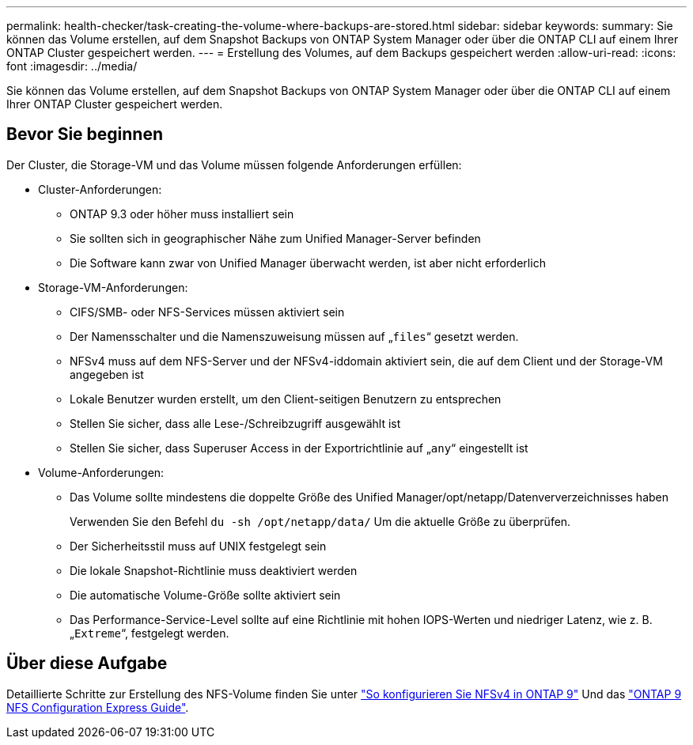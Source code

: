 ---
permalink: health-checker/task-creating-the-volume-where-backups-are-stored.html 
sidebar: sidebar 
keywords:  
summary: Sie können das Volume erstellen, auf dem Snapshot Backups von ONTAP System Manager oder über die ONTAP CLI auf einem Ihrer ONTAP Cluster gespeichert werden. 
---
= Erstellung des Volumes, auf dem Backups gespeichert werden
:allow-uri-read: 
:icons: font
:imagesdir: ../media/


[role="lead"]
Sie können das Volume erstellen, auf dem Snapshot Backups von ONTAP System Manager oder über die ONTAP CLI auf einem Ihrer ONTAP Cluster gespeichert werden.



== Bevor Sie beginnen

Der Cluster, die Storage-VM und das Volume müssen folgende Anforderungen erfüllen:

* Cluster-Anforderungen:
+
** ONTAP 9.3 oder höher muss installiert sein
** Sie sollten sich in geographischer Nähe zum Unified Manager-Server befinden
** Die Software kann zwar von Unified Manager überwacht werden, ist aber nicht erforderlich


* Storage-VM-Anforderungen:
+
** CIFS/SMB- oder NFS-Services müssen aktiviert sein
** Der Namensschalter und die Namenszuweisung müssen auf „`files`“ gesetzt werden.
** NFSv4 muss auf dem NFS-Server und der NFSv4-iddomain aktiviert sein, die auf dem Client und der Storage-VM angegeben ist
** Lokale Benutzer wurden erstellt, um den Client-seitigen Benutzern zu entsprechen
** Stellen Sie sicher, dass alle Lese-/Schreibzugriff ausgewählt ist
** Stellen Sie sicher, dass Superuser Access in der Exportrichtlinie auf „`any`“ eingestellt ist


* Volume-Anforderungen:
+
** Das Volume sollte mindestens die doppelte Größe des Unified Manager/opt/netapp/Datenververzeichnisses haben
+
Verwenden Sie den Befehl `du -sh /opt/netapp/data/` Um die aktuelle Größe zu überprüfen.

** Der Sicherheitsstil muss auf UNIX festgelegt sein
** Die lokale Snapshot-Richtlinie muss deaktiviert werden
** Die automatische Volume-Größe sollte aktiviert sein
** Das Performance-Service-Level sollte auf eine Richtlinie mit hohen IOPS-Werten und niedriger Latenz, wie z. B. „`Extreme`“, festgelegt werden.






== Über diese Aufgabe

Detaillierte Schritte zur Erstellung des NFS-Volume finden Sie unter https://kb.netapp.com/Advice_and_Troubleshooting/Data_Storage_Software/ONTAP_OS/How_to_configure_NFSv4_in_Cluster-Mode["So konfigurieren Sie NFSv4 in ONTAP 9"] Und das http://docs.netapp.com/ontap-9/topic/com.netapp.doc.exp-nfsv3-cg/home.html["ONTAP 9 NFS Configuration Express Guide"].
